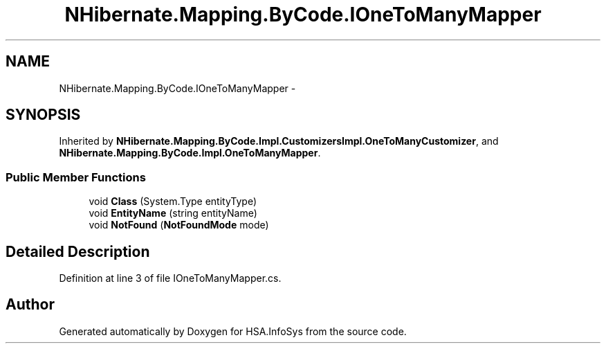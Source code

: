 .TH "NHibernate.Mapping.ByCode.IOneToManyMapper" 3 "Fri Jul 5 2013" "Version 1.0" "HSA.InfoSys" \" -*- nroff -*-
.ad l
.nh
.SH NAME
NHibernate.Mapping.ByCode.IOneToManyMapper \- 
.SH SYNOPSIS
.br
.PP
.PP
Inherited by \fBNHibernate\&.Mapping\&.ByCode\&.Impl\&.CustomizersImpl\&.OneToManyCustomizer\fP, and \fBNHibernate\&.Mapping\&.ByCode\&.Impl\&.OneToManyMapper\fP\&.
.SS "Public Member Functions"

.in +1c
.ti -1c
.RI "void \fBClass\fP (System\&.Type entityType)"
.br
.ti -1c
.RI "void \fBEntityName\fP (string entityName)"
.br
.ti -1c
.RI "void \fBNotFound\fP (\fBNotFoundMode\fP mode)"
.br
.in -1c
.SH "Detailed Description"
.PP 
Definition at line 3 of file IOneToManyMapper\&.cs\&.

.SH "Author"
.PP 
Generated automatically by Doxygen for HSA\&.InfoSys from the source code\&.
